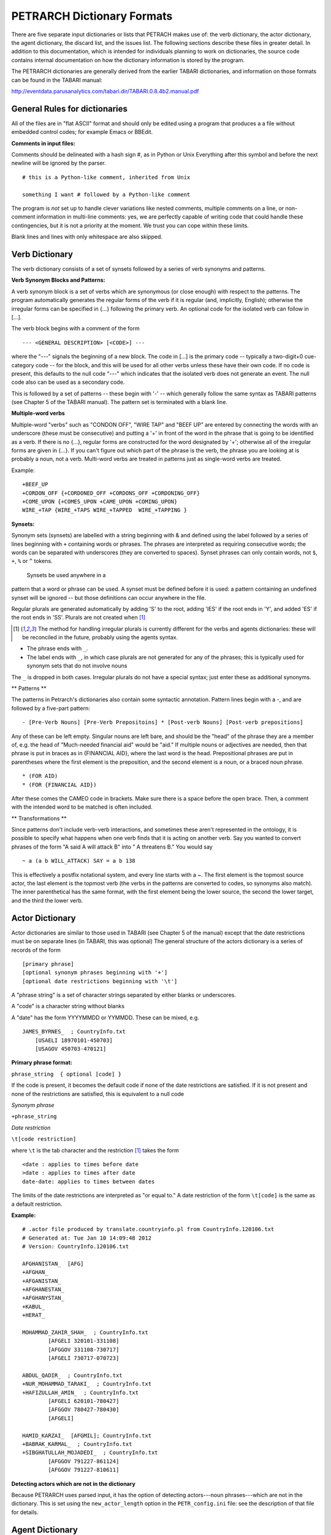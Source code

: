 PETRARCH Dictionary Formats
===========================

There are five separate input dictionaries or lists that PETRACH makes use of:
the verb dictionary, the actor dictionary, the agent dictionary, the discard
list, and the issues list. The following sections describe these files in
greater detail. In addition to this documentation, which is intended for individuals 
planning to work on dictionaries, the source code contains internal documentation on
how the dictionary information is stored by the program.

The PETRARCH dictionaries are generally derived from the earlier TABARI dictionaries, 
and information on those formats can be found in the TABARI manual: 

`http://eventdata.parusanalytics.com/tabari.dir/TABARI.0.8.4b2.manual.pdf <http://eventdata.parusanalytics.com/tabari.dir/TABARI.0.8.4b2.manual.pdf>`_

General Rules for dictionaries
------------------------------

All of the files are in "flat ASCII" format and should only be edited using a program that produces a a file without embedded control codes; for example Emacs or BBEdit.

**Comments in input files:**

Comments should be delineated with a hash sign #, as in Python or Unix
Everything after this symbol and before the next newline will be ignored by the parser.
::

	# this is a Python-like comment, inherited from Unix
	
	something I want # followed by a Python-like comment

 

The program is *not* set up to handle clever variations like nested comments,  multiple 
comments on a line, or non-comment information in multi-line comments: yes, we are
perfectly capable of writing code that could handle these contingencies, but it 
is not a priority at the moment. We trust you can cope within these limits.

Blank lines and lines with only whitespace are also skipped.


Verb Dictionary
---------------

The verb dictionary consists of a set of synsets followed by a series of verb 
synonyms and patterns.

**Verb Synonym Blocks and Patterns:**

A verb synonym block is a set of verbs which are synonymous (or close enough) with 
respect to the patterns. The program automatically generates the regular forms of the 
verb if it is regular (and, implicitly, English); otherwise the irregular forms can be 
specified in {...} following the primary verb. An optional code for the isolated verb 
can	follow in [...].  

The verb block begins with a comment of the form 

::

--- <GENERAL DESCRIPTION> [<CODE>] ---

where the "---" signals the beginning of a new block. The code in [...] is the 
primary code -- typically a two-digit+0 cue-category code -- for the block, and this 
will be used for all other verbs unless these have their own code. If no code is 
present, this defaults to the null code "---"  which indicates that the isolated verb 
does not generate an event. The null code also can be used as a secondary code.	

This is followed by a set of patterns -- these begin with '-' -- which generally 
follow the same syntax as TABARI patterns (see Chapter 5 of the TABARI manual). The pattern set is terminated with a  blank line.

**Multiple-word verbs**

Multiple-word "verbs" such as "CONDON OFF", "WIRE TAP" and "BEEF UP" are entered by
connecting the words with an underscore (these must be consecutive) and putting a '+'
in front of the word in the 
phrase that is going to be identified as a verb.
If there is no {...}, regular 
forms are constructed for the word designated by '+'; otherwise all of the irregular 
forms are given in {...}. If you can't figure out which part of the phrase is the 
verb, the phrase you are looking at is probably a noun, not a verb. Multi-word verbs 
are treated in patterns just as single-word verbs are treated.


Example:

::

    +BEEF_UP
    +CORDON_OFF {+CORDONED_OFF +CORDONS_OFF +CORDONING_OFF}
    +COME_UPON {+COMES_UPON +CAME_UPON +COMING_UPON}
    WIRE_+TAP {WIRE_+TAPS WIRE_+TAPPED  WIRE_+TAPPING }




**Synsets:**

Synonym sets (synsets) are labelled with a string beginning with & and defined using
the label followed by a series of lines beginning with ``+`` containing words or phrases.
The phrases are interpreted as requiring consecutive words; the words can be separated 
with underscores (they are converted to spaces). Synset phrases can
only contain words, not ``$``, ``+``, ``%`` or ``^`` tokens.
 Synsets be used anywhere in a
pattern that a word or phrase can be used. A synset must be defined before it is used:  
a pattern containing an undefined synset will be ignored -- but those definitions can 
occur anywhere in the file.

Regular plurals are generated automatically  by adding 'S' to the root, adding 'IES' if the root ends in 'Y', and added 'ES' if the root ends in 'SS'.  Plurals are not created when [1]_

.. [1] The method for handling irregular plurals is currently different for the verbs and agents dictionaries: these will be reconciled in the future, probably using the agents syntax. 

* The phrase ends with ``_``. 

* The label ends with ``_``, in which case plurals are not generated for any of
  the phrases; this is typically used for synonym sets that do not involve nouns
        
The ``_`` is dropped in both cases. Irregular plurals do not have a special syntax; 
just enter these as additional synonyms.

** Patterns **

The patterns in Petrarch's dictionaries also contain some syntactic annotation. Pattern lines begin with a
-, and are followed by a five-part pattern:

::

- [Pre-Verb Nouns] [Pre-Verb Prepositoins] * [Post-verb Nouns] [Post-verb prepositions]

Any of these can be left empty. Singular nouns are left bare, and should be the "head" of the phrase
they are a member of, e.g. the head of "Much-needed financial aid" would be "aid." If multiple nouns or
adjectives are needed, then that phrase is put in braces as in {FINANCIAL AID}, where the last word is the
head. Prepositional phrases are put in parentheses where the first element is the preposition, and the second
element is a noun, or a braced noun phrase.

::

    * (FOR AID)
    * (FOR {FINANCIAL AID})

After these comes the CAMEO code in brackets. Make sure there is a space before the open brace.
Then, a comment with the intended word to be matched is often included.


** Transformations **

Since patterns don't include verb-verb interactions, and sometimes these aren't represented in the
ontology, it is possible to specify what happens when one verb finds that it is acting on another verb.
Say you wanted to convert phrases of the form "A said A will attack B" into " A threatens B."
You would say

::

~ a (a b WILL_ATTACK) SAY = a b 138

This is effectively a postfix notational system, and every line starts with a ~.
The first element is the topmost source actor, the last element is the topmost verb (the verbs in the patterns
are converted to codes, so synonyms also match). The inner parenthetical has the same format, with the
first element being the lower source, the second the lower target, and the third the lower verb. 



Actor Dictionary
----------------

Actor dictionaries are similar to those used in TABARI (see Chapter 5 of the manual) except that the date restrictions must be on separate lines (in TABARI, this was
optional) The general structure of the actors dictionary is a series of records of the form

::

    [primary phrase]
    [optional synonym phrases beginning with '+']
    [optional date restrictions beginning with '\t']

A "phrase string" is a set of character strings separated by either blanks or
underscores.

A "code" is a character string without blanks

A "date" has the form YYYYMMDD or YYMMDD. These can be mixed, e.g.

::

    JAMES_BYRNES_  ; CountryInfo.txt
        [USAELI 18970101-450703]
        [USAGOV 450703-470121]

**Primary phrase format:**

``phrase_string  { optional [code] }``

If the code is present, it becomes the default code if none of the date restrictions
are satisfied. If it is not present and none of the restrictions are satisfied,
this is equivalent to a null code

*Synonym phrase*

``+phrase_string``

*Date restriction*

``\t[code restriction]``

where ``\t`` is the tab character and the restriction [1]_ takes the form

::

    <date : applies to times before date
    >date : applies to times after date
    date-date: applies to times between dates

The limits of the date restrictions are interpreted as "or equal to." A date restriction of the form ``\t[code]`` is the same as a default restriction.


**Example:**

::

	# .actor file produced by translate.countryinfo.pl from CountryInfo.120106.txt
	# Generated at: Tue Jan 10 14:09:48 2012
	# Version: CountryInfo.120106.txt

	AFGHANISTAN_  [AFG]
	+AFGHAN_
	+AFGANISTAN_
	+AFGHANESTAN_
	+AFGHANYSTAN_
	+KABUL_
	+HERAT_

	MOHAMMAD_ZAHIR_SHAH_  ; CountryInfo.txt
		[AFGELI 320101-331108]
		[AFGGOV 331108-730717]
		[AFGELI 730717-070723]

	ABDUL_QADIR_  ; CountryInfo.txt
	+NUR_MOHAMMAD_TARAKI_  ; CountryInfo.txt
	+HAFIZULLAH_AMIN_  ; CountryInfo.txt
		[AFGELI 620101-780427]
		[AFGGOV 780427-780430]
		[AFGELI]

	HAMID_KARZAI_  [AFGMIL]; CountryInfo.txt
	+BABRAK_KARMAL_  ; CountryInfo.txt
	+SIBGHATULLAH_MOJADEDI_  ; CountryInfo.txt
		[AFGGOV 791227-861124]
		[AFGGOV 791227-810611]

**Detecting actors which are not in the dictionary**

Because PETRARCH uses parsed input, it has the option of detecting actors---noun phrases---which are not in the dictionary. This is set using the ``new_actor_length`` option in the ``PETR_config.ini`` file: see the description of that file for details.

Agent Dictionary
----------------

Basic structure of the agents dictionary is a series of records of the form

::

        phrase_string {optional plural}  [agent_code]


A "phrase string" is a set of character strings separated by either blanks or
underscores. As with the verb patterns, a blank between words means that additional words can occur between the previous word and the next word; a ``_`` (underscore) means that the words must be consecutive.


An "agent_code" is a character string without blanks that is either preceded (typically)
or followed by ``~``. If the ``~`` precedes the code, the code is added after the actor
code; if it follows the code, the code is added before the actor code (usually done
for organizations, e.g. ``NGO~``)

**Plurals:**

Regular plurals -- those formed by adding 'S' to the root, adding 'IES' if the
root ends in 'Y', and added 'ES' if the root ends in 'SS' -- are generated automatically

If the plural has some other form, it follows the root inside {...}  [1]_

If a plural should not be formed -- that is, the root is only singular or only
plural, or the singular and plural have the same form (e.g. "police"), use a null
string inside {}.

If there is more than one form of the plural -- "attorneys general" and "attorneys
generals" are both in use -- just make a second entry with one of the plural forms
nulled (though in this instance -- ain't living English wonderful? -- you could null
the singular and use an automatic plural on the plural form) Though in a couple
test sentences, this phrase confused the CoreNLP parser.

**Substitution Markers:**

These are used to handle complex equivalents, notably

::

        !PERSON! = MAN, MEN, WOMAN, WOMEN, PERSON
        !MINST! = MINISTER, MINISTERS, MINISTRY, MINISTRIES

and used in the form

::

        CONGRESS!PERSON! [~LEG}
        !MINIST!_OF_INTERNAL_AFFAIRS

The marker for the substitution set is of the form !...! and is followed by an =
and a comma-delimited list; spaces are stripped from the elements of the list so
these can be added for clarity. Every item in the list is substituted for the marker,
with no additional plural formation, so the first construction would generate

::

        CONGRESSMAN [~LEG}
        CONGRESSMEN [~LEG}
        CONGRESSWOMAN [~LEG}
        CONGRESSWOMEN [~LEG}
        CONGRESSPERSON [~LEG}


**Example:**

::

    <!-- PETRARCH VALIDATION SUITE AGENTS DICTIONARY -->
    <!-- VERSION: 0.1 -->
    <!-- Last Update: 27 November 2013 -->

    PARLIAMENTARY_OPPOSITION {} [~OPP] #jap 11 Oct 2002
    AMBASSADOR [~GOV] # LRP 02 Jun 2004
    COPTIC_CHRISTIAN [~CHRCPT] # BNL 10 Jan 2002
    FOREIGN_MINISTER [~GOVFRM] # jap 4/14/01
    PRESIDENT [~GOVPRS] # ns 6/26/01
    AIR_FORCE {} [~MIL] # ab 06 Jul 2005
    OFFICIAL_MEDIA {} [~GOVMED] # ab 16 Aug 2005
    ATTORNEY_GENERAL {ATTORNEYS_GENERAL} [~GOVATG] # mj 05 Jan 2006
    FOREIGN_MINISTRY [~GOV] # mj 17 Apr 2006
    HUMAN_RIGHTS_ACTIVISTS  [NGM~] # ns 6/14/01
    HUMAN_RIGHTS_BODY  [NGO~] # BNL 07 Dec 2001
    TROOP {} [~MIL] # ab 22 Aug 2005

Discard List
------------

The discard list is used to identify sentences that should not be coded, for example sports events and historical chronologies.[2]_ If the string, prefixed with ' ', is found in the ``<Text>...</Text>`` sentence, the
sentence is not coded. Prefixing the string with a '+' means the entire story is not
coded with the string is found. If the string ends with '_', the matched string must also end with
a blank or punctuation mark; otherwise it is treated as a stem. The matching is not
case sensitive.

.. [2] In TABARI, discards were intermixed in the ``.actors`` dictionary and ``.verbs`` patterns, using the ``[###]`` code. They are now a separate dictionary. 


**Example:**

::

    +5K RUN #  ELH 06 Oct 2009
    +ACADEMY AWARD   # LRP 08 Mar 2004
    AFL GRAND FINAL   # MleH 06 Aug 2009
    AFRICAN NATIONS CUP   # ab 13 Jun 2005
    AMATEUR BOXING TOURNAMENT   # CTA 30 Jul 2009
    AMELIA EARHART
    ANDRE AGASSI   # LRP 10 Mar 2004
    ASIAN CUP   # BNL 01 May 2003
    ASIAN FOOTBALL   # ATS 9/27/01
    ASIAN MASTERS CUP   # CTA 28 Jul 2009
    +ASIAN WINTER GAMES   # sls 14 Mar 2008
    ATP HARDCOURT TOURNAMENT   # mj 26 Apr 2006
    ATTACK ON PEARL HARBOR   # MleH 10 Aug 2009
    AUSTRALIAN OPEN
    AVATAR   # CTA 14 Jul 2009
    AZEROTH   # CTA 14 Jul 2009  (World of Warcraft)
    BADMINTON  # MleH 28 Jul 2009
    BALLCLUB   # MleH 10 Aug 2009
    BASEBALL
    BASKETBALL
    BATSMAN  # MleH 14 Jul 2009
    BATSMEN  # MleH 12 Jul 2009

Issues List
-----------

The optional ``Issues`` dictionary is used to do simple string matching and return a comma-delimited list of codes. The standard format is simply a set of lines of the form

        ``<string> [<code>]``

For purposes of matching, a ' ' is added to the beginning and end of the string: at
present there are no wild cards, though that is easily added.

The following expansions can be used (these apply to the string that follows up to
the next blank):

::

        n: Create the singular and plural of the noun
        v: Create the regular verb forms ('S','ED','ING')
        +: Create versions with ' ' and '-'

The file format allows ``#`` to be used as a in-line comment delimiter.

Issues are written to the event record as a comma-delimited list to a tab-delimited
field, e.g.

::

    20080801	ABC	EDF	0001	POSTSECONDARY_EDUCATION 2, LITERACY 1	AFP0808-01-M008-02
    20080801	ABC	EDF	0004        AFP0808-01-M007-01
    20080801	ABC	EDF	0001	NUCLEAR_WEAPONS 1	AFP0808-01-M008-01

where ``XXXX NN``, corresponds to the issue code and the number of matched phrases in the
sentence that generated the event.

This feature is optional and triggered by a file name in the
``PETR_config.ini`` file at ``issuefile_name = Phoenix.issues.140225.txt``.

In the current code, the occurrence of an ignore phrase of either type cancels all
coding of issues from the sentence.

**Example:**

::

    <ISSUE CATEGORY="ID_ATROCITY">
    n:atrocity [ID_ATROCITY]
    n:genocide [ID_ATROCITY]
    ethnic cleansing [ID_ATROCITY]
    ethnic v:purge [ID_ATROCITY]
    ethnic n:purge [ID_ATROCITY]
    war n:crime [ID_ATROCITY]
    n:crime against humanity [ID_ATROCITY]
    n:massacre [ID_ATROCITY]
    v:massacre [ID_ATROCITY]
    al+zarqawi network [NAMED_TERROR_GROUP]
    ~Saturday Night massacre
    ~St. Valentine's Day massacre
    ~~Armenian genocide  # not coding historical cases
    </ISSUE>


